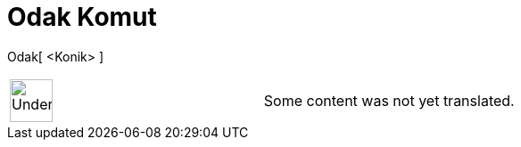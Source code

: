 = Odak Komut
:page-en: commands/Focus
ifdef::env-github[:imagesdir: /tr/modules/ROOT/assets/images]

Odak[ <Konik> ]::

[width="100%",cols="50%,50%",]
|===
a|
image:48px-UnderConstruction.png[UnderConstruction.png,width=48,height=48]

|Some content was not yet translated.
|===
